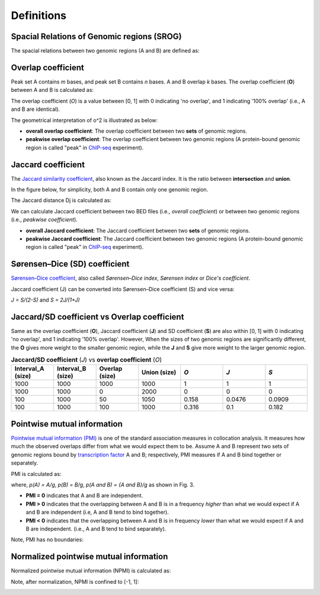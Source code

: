 Definitions
============

Spacial Relations of Genomic regions (SROG)
-------------------------------------------

The spacial relations between two genomic regions (A and B) are defined as: 

.. image:: _static/srog.png
  :width: 700
  :alt: Alternative text


Overlap coefficient
-------------------
Peak set A contains *m* bases, and peak set B contains *n* bases. A and B overlap *k* bases. 
The overlap coefficient (**O**) between A and B is calculated as:

.. image:: _static/ov_coef_1.png
  :width: 150
  :alt: Alternative text

.. image:: _static/ov_coef_3.png
  :width: 200
  :alt: Alternative text

The overlap coefficient (*O*) is a value between [0, 1] with 0 indicating 'no overlap', and 1 indicating '100% overlap' (i.e., A and B are identical).


The geometrical interpretation of o^2 is illustrated as below:

.. image:: _static/ov_coef_2.png
  :width: 600
  :alt: Alternative text

- **overall overlap coefficient**: The overlap coefficient between two **sets** of genomic regions. 
- **peakwise overlap coefficient**: The overlap coefficient between two genomic regions (A protein-bound genomic region is called "peak" in `ChIP-seq <https://en.wikipedia.org/wiki/ChIP_sequencing>`_ experiment). 



Jaccard coefficient
-------------------
The `Jaccard similarity coefficient <https://en.wikipedia.org/wiki/Jaccard_index>`_, also known as the Jaccard index. It is the ratio between **intersection** and **union**.

In the figure below, for simplicity, both A and B contain only one genomic region.

.. image:: _static/pmi_background.png
  :width: 600
  :alt: Alternative text

.. image:: _static/jaccard_1.png
  :width: 400
  :alt: Alternative text

.. image:: _static/jaccard_2.png
  :width: 180
  :alt: Alternative text

The Jaccard distance Dj is calculated as:

.. image:: _static/jaccard_3.png
  :width: 550
  :alt: Alternative text


We can calculate Jaccard coefficient between two BED files (i.e., *overall coefficient*) or between two genomic regions (i.e., *peakwise coefficient*).

- **overall Jaccard coefficient**: The Jaccard coefficient between two **sets** of genomic regions. 
- **peakwise Jaccard coefficient**: The Jaccard coefficient between two genomic regions (A protein-bound genomic region is called "peak" in `ChIP-seq <https://en.wikipedia.org/wiki/ChIP_sequencing>`_ experiment).


Sørensen–Dice (SD) coefficient
------------------------------
`Sørensen–Dice coefficient <https://en.wikipedia.org/wiki/S%C3%B8rensen%E2%80%93Dice_coefficient>`_,  also called *Sørensen–Dice index*, *Sørensen index* or *Dice's coefficient*.

.. image:: _static/SD_1.png
  :width: 550
  :alt: Alternative text

.. image:: _static/SD_2.png
  :width: 180
  :alt: Alternative text

Jaccard coefficient (J) can be converted into Sørensen–Dice coefficient (S) and vice versa:

*J = S/(2-S)* and *S = 2J/(1+J)*


Jaccard/SD coefficient vs Overlap coefficient
----------------------------------------------

Same as the overlap coefficient (**O**), Jaccard coefficient (**J**) and SD coefficient (**S**) are also within [0, 1] with 0 indicating 'no overlap', and 1 indicating '100% overlap'. However, When the sizes of two genomic regions are significantly different, the **O** gives more weight to the smaller genomic region, while the **J** and **S** give more weight to the larger genomic region.

.. list-table:: **Jaccard/SD coefficient** (*J*) vs **overlap coefficient** (*O*)
   :widths: 20,20,20,20,20,20,20
   :header-rows: 1

   * - Interval_A (size)
     - Interval_B (size)
     - Overlap (size)
     - Union (size)
     - *O*
     - *J*
     - *S*
   * - 1000
     - 1000
     - 1000
     - 1000
     - 1
     - 1
     - 1
   * - 1000
     - 1000
     - 0
     - 2000
     - 0
     - 0
     - 0
   * - 100
     - 1000
     - 50
     - 1050
     - 0.158
     - 0.0476
     - 0.0909
   * - 100
     - 1000
     - 100
     - 1000
     - 0.316
     - 0.1
     - 0.182





Pointwise mutual information
----------------------------
`Pointwise mutual information (PMI) <https://en.wikipedia.org/wiki/Pointwise_mutual_information>`_ is one of the standard association measures in collocation analysis. 
It measures how much the observed overlaps differ from what we would expect them to be. Assume A and B represent two sets of genomic regions bound by `transcription factor <https://en.wikipedia.org/wiki/Transcription_factor>`_ A and B; respectively, PMI measures if A and B bind together or separately.


PMI is calculated as:

.. image:: _static/pmi.png
  :width: 300
  :alt: Alternative text

where, *p(A) = A/g*, *p(B) = B/g*, *p(A and B) = {A and B}/g* as shown in Fig. 3.

- **PMI = 0** indicates that A and B are independent.
- **PMI > 0** indicates that the overlapping between A and B is in a frequency *higher* than what we would expect if A and B are independent (i.e, A and B tend to bind together). 
- **PMI < 0** indicates that the overlapping between A and B is in frequency *lower* than what we would expect if A and B are independent. (i.e., A and B tend to bind separately). 

Note, PMI has no boundaries:

.. image:: _static/pmi_bound.png
  :width: 500
  :alt: Alternative text

Normalized pointwise mutual information
---------------------------------------
Normalized pointwise mutual information (NPMI) is calculated as:

.. image:: _static/npmi.png
  :width: 650
  :alt: Alternative text

Note, after normalization, NPMI is confined to [-1, 1]:

.. image:: _static/npmi_bound.png
  :width: 250
  :alt: Alternative text





